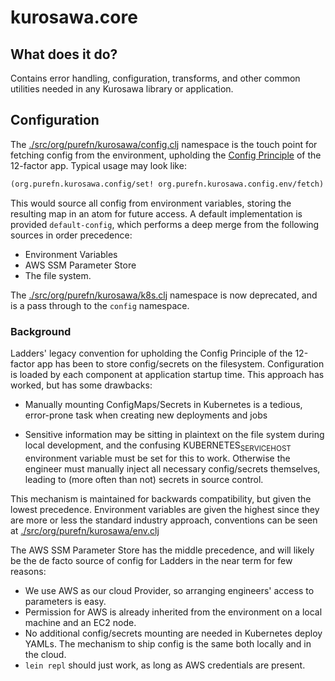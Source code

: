 * kurosawa.core

** What does it do?

Contains error handling, configuration, transforms, and other common utilities needed in 
any Kurosawa library or application.

** Configuration

The [[./src/org/purefn/kurosawa/config.clj]] namespace is the touch point for fetching 
config from the environment, upholding the [[https://12factor.net/config][Config Principle]] of the 12-factor app.
Typical usage may look like:

#+BEGIN_SRC clojure
(org.purefn.kurosawa.config/set! org.purefn.kurosawa.config.env/fetch)
#+END_SRC

This would source all config from environment variables, storing the resulting map
in an atom for future access. A default implementation is provided
~default-config~, which performs a deep merge from the following sources in order
precedence:

  - Environment Variables 
  - AWS SSM Parameter Store 
  - The file system.

The [[./src/org/purefn/kurosawa/k8s.clj]] namespace is now deprecated, and is a pass
through to the ~config~ namespace.

*** Background

Ladders'  legacy convention for upholding the Config Principle of the 12-factor
app has been to store config/secrets on the filesystem. Configuration is loaded by each
component at application startup time. This approach has worked, but has some
drawbacks:

  - Manually mounting ConfigMaps/Secrets in Kubernetes is a tedious, error-prone
    task when creating new deployments and jobs  

  - Sensitive information may be sitting in plaintext on the file system during
    local development, and the confusing KUBERNETES_SERVICE_HOST environment
    variable must be set for this to work. Otherwise the engineer must manually
    inject all necessary config/secrets themselves, leading to (more often than
    not) secrets in source control.

This mechanism is maintained for backwards compatibility, but given the lowest
precedence.  Environment variables are given the highest since they are more or
less the standard industry approach, conventions can be seen at 
[[./src/org/purefn/kurosawa/env.clj]]

The AWS SSM Parameter Store has the middle precedence, and will likely be the de facto
source of config for Ladders in the near term for few reasons:

    - We use AWS as our cloud Provider, so arranging engineers' access to parameters
      is easy.  
    - Permission for AWS is already inherited from the environment on a
      local machine and an EC2 node.  
    - No additional config/secrets mounting are needed in Kubernetes deploy
      YAMLs. The mechanism to ship config is the same both locally and in the
      cloud. 
    - ~lein repl~ should just work, as long as AWS credentials are present.

